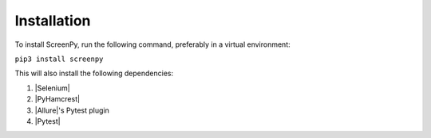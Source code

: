 .. _installation:

Installation
============

To install ScreenPy, run the following command, preferably in a virtual environment:

``pip3 install screenpy``

This will also install the following dependencies:

1. |Selenium|
2. |PyHamcrest|
3. |Allure|'s Pytest plugin
4. |Pytest|
